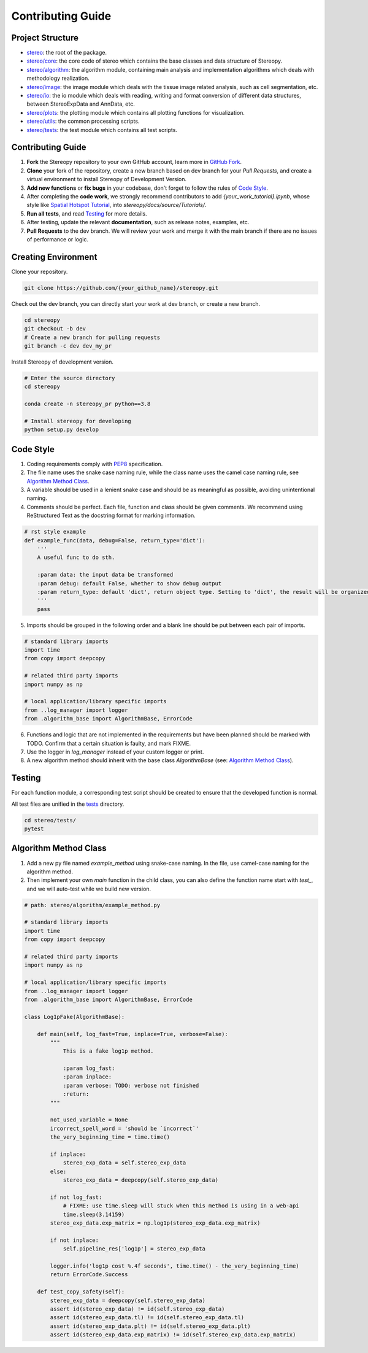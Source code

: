 Contributing Guide
===================


Project Structure
-----------------

- `stereo <https://github.com/BGIResearch/stereopy/tree/main/stereo>`_: the root of the package.
- `stereo/core <https://github.com/BGIResearch/stereopy/tree/main/stereo/core>`_: the core code of stereo which contains the base classes and data structure of Stereopy.
- `stereo/algorithm <https://github.com/BGIResearch/stereopy/tree/main/stereo/algorithm>`_: the algorithm module, containing main analysis and implementation algorithms which deals with methodology realization.
- `stereo/image <https://github.com/BGIResearch/stereopy/tree/main/stereo/image>`_: the image module which deals with the tissue image related analysis, such as cell segmentation, etc.
- `stereo/io <https://github.com/BGIResearch/stereopy/tree/main/stereo/io>`_: the io module which deals with reading, writing and format conversion of different data structures, between StereoExpData and AnnData, etc.
- `stereo/plots <https://github.com/BGIResearch/stereopy/tree/main/stereo/plots>`_: the plotting module which contains all plotting functions for visualization.
- `stereo/utils <https://github.com/BGIResearch/stereopy/tree/main/stereo/utils>`_: the common processing scripts.
- `stereo/tests <https://github.com/BGIResearch/stereopy/tree/main/tests>`_: the test module which contains all test scripts.


Contributing Guide
---------------------
1. **Fork** the Stereopy repository to your own GitHub account, learn more in `GitHub Fork <https://docs.github.com/en/get-started/quickstart/fork-a-repo>`_.

2. **Clone** your fork of the repository, create a new branch based on dev branch for your `Pull Requests`, and create a virtual environment to install Stereopy of Development Version.

3. **Add new functions** or **fix bugs** in your codebase, don't forget to follow the rules of `Code Style`_.

4. After completing the **code work**, we strongly recommend contributors to add `{your_work_tutorial}.ipynb`, whose style like `Spatial Hotspot Tutorial <https://stereopy.readthedocs.io/en/latest/Tutorials/hotspot.html>`_, into `stereopy/docs/source/Tutorials/`.

5. **Run all tests**, and read `Testing`_ for more details.

6. After testing, update the relevant **documentation**, such as release notes, examples, etc.

7. **Pull Requests** to the dev branch. We will review your work and merge it with the main branch if there are no issues of performance or logic.


Creating Environment
--------------------------------

Clone your repository.

.. code:: bash

    git clone https://github.com/{your_github_name}/stereopy.git


Check out the dev branch, you can directly start your work at dev branch, or create a new branch.

.. code:: bash

    cd stereopy
    git checkout -b dev
    # Create a new branch for pulling requests
    git branch -c dev dev_my_pr


Install Stereopy of development version.

.. code:: bash

    # Enter the source directory
    cd stereopy

    conda create -n stereopy_pr python==3.8

    # Install stereopy for developing
    python setup.py develop


Code Style
----------
1. Coding requirements comply with `PEP8 <https://legacy.python.org/dev/peps/pep-0008/#a-foolish-consistency-is-the-hobgoblin-of-little-minds>`_ specification.

2. The file name uses the snake case naming rule, while the class name uses the camel case naming rule, see `Algorithm Method Class`_.

3. A variable should be used in a lenient snake case and should be as meaningful as possible, avoiding unintentional naming.

4. Comments should be perfect. Each file, function and class should be given comments. We recommend using ReStructured Text as the docstring format for marking information.

.. code:: python

    # rst style example
    def example_func(data, debug=False, return_type='dict'):
        '''
        A useful func to do sth.

        :param data: the input data be transformed
        :param debug: default False, whether to show debug output
        :param return_type: default 'dict', return object type. Setting to 'dict', the result will be organized by python dictionary.
        '''
        pass

5. Imports should be grouped in the following order and a blank line should be put between each pair of imports.

.. code:: python

    # standard library imports
    import time
    from copy import deepcopy

    # related third party imports
    import numpy as np

    # local application/library specific imports
    from ..log_manager import logger
    from .algorithm_base import AlgorithmBase, ErrorCode

6. Functions and logic that are not implemented in the requirements but have been planned should be marked with TODO. Confirm that a certain situation is faulty, and mark FIXME.

7. Use the logger in `log_manager` instead of your custom logger or print.

8. A new algorithm method should inherit with the base class `AlgorithmBase` (see: `Algorithm Method Class`_).


Testing
-------
For each function module, a corresponding test script should be created to ensure that the developed function is normal.

All test files are unified in the `tests <https://github.com/BGIResearch/stereopy/tree/main/tests>`_ directory.

.. code:: bash

    cd stereo/tests/
    pytest


Algorithm Method Class
----------------------
1. Add a new py file named `example_method` using snake-case naming. In the file, use camel-case naming for the algorithm method.

2. Then implement your own `main` function in the child class, you can also define the function name start with `test_`, and we will auto-test while we build new version.

.. code:: python

    # path: stereo/algorithm/example_method.py

    # standard library imports
    import time
    from copy import deepcopy

    # related third party imports
    import numpy as np

    # local application/library specific imports
    from ..log_manager import logger
    from .algorithm_base import AlgorithmBase, ErrorCode

    class Log1pFake(AlgorithmBase):

        def main(self, log_fast=True, inplace=True, verbose=False):
            """
                This is a fake log1p method.

                :param log_fast:
                :param inplace:
                :param verbose: TODO: verbose not finished
                :return:
            """

            not_used_variable = None
            ircorrect_spell_word = 'should be `incorrect`'
            the_very_beginning_time = time.time()

            if inplace:
                stereo_exp_data = self.stereo_exp_data
            else:
                stereo_exp_data = deepcopy(self.stereo_exp_data)

            if not log_fast:
                # FIXME: use time.sleep will stuck when this method is using in a web-api
                time.sleep(3.14159)
            stereo_exp_data.exp_matrix = np.log1p(stereo_exp_data.exp_matrix)

            if not inplace:
                self.pipeline_res['log1p'] = stereo_exp_data

            logger.info('log1p cost %.4f seconds', time.time() - the_very_beginning_time)
            return ErrorCode.Success

        def test_copy_safety(self):
            stereo_exp_data = deepcopy(self.stereo_exp_data)
            assert id(stereo_exp_data) != id(self.stereo_exp_data)
            assert id(stereo_exp_data.tl) != id(self.stereo_exp_data.tl)
            assert id(stereo_exp_data.plt) != id(self.stereo_exp_data.plt)
            assert id(stereo_exp_data.exp_matrix) != id(self.stereo_exp_data.exp_matrix)
